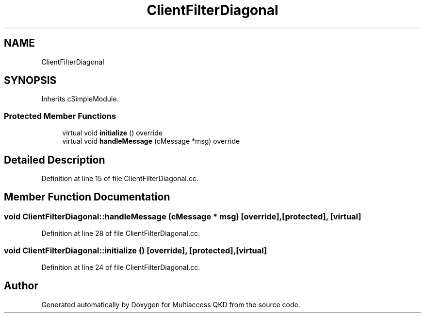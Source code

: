 .TH "ClientFilterDiagonal" 3 "Tue Sep 17 2019" "Multiaccess QKD" \" -*- nroff -*-
.ad l
.nh
.SH NAME
ClientFilterDiagonal
.SH SYNOPSIS
.br
.PP
.PP
Inherits cSimpleModule\&.
.SS "Protected Member Functions"

.in +1c
.ti -1c
.RI "virtual void \fBinitialize\fP () override"
.br
.ti -1c
.RI "virtual void \fBhandleMessage\fP (cMessage *msg) override"
.br
.in -1c
.SH "Detailed Description"
.PP 
Definition at line 15 of file ClientFilterDiagonal\&.cc\&.
.SH "Member Function Documentation"
.PP 
.SS "void ClientFilterDiagonal::handleMessage (cMessage * msg)\fC [override]\fP, \fC [protected]\fP, \fC [virtual]\fP"

.PP
Definition at line 28 of file ClientFilterDiagonal\&.cc\&.
.SS "void ClientFilterDiagonal::initialize ()\fC [override]\fP, \fC [protected]\fP, \fC [virtual]\fP"

.PP
Definition at line 24 of file ClientFilterDiagonal\&.cc\&.

.SH "Author"
.PP 
Generated automatically by Doxygen for Multiaccess QKD from the source code\&.
